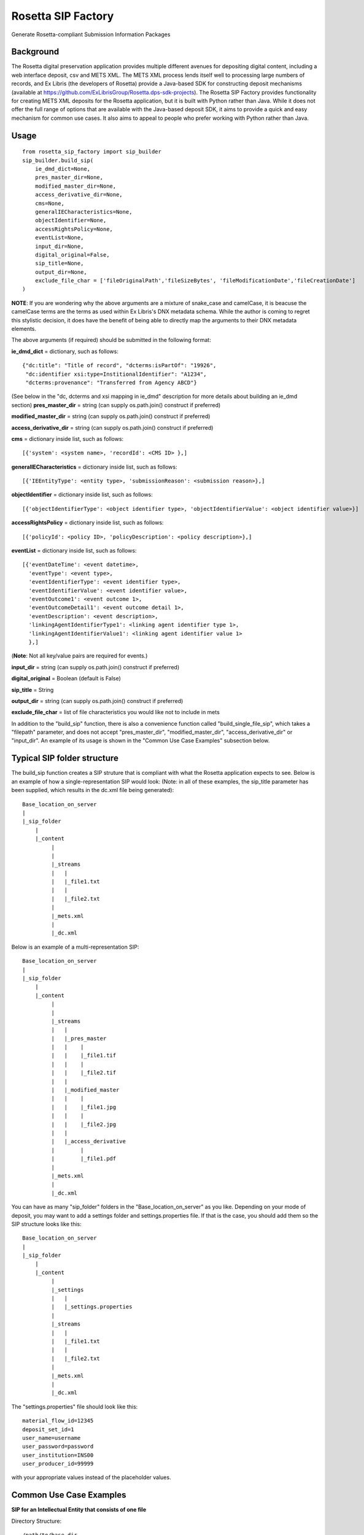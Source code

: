 Rosetta SIP Factory
===================
Generate Rosetta-compliant Submission Information Packages

Background
----------
The Rosetta digital preservation application provides multiple different avenues for depositing digital content, including a web interface deposit, csv and METS XML. The METS XML process lends itself well to processing large numbers of records, and Ex Libris (the developers of Rosetta) provide a Java-based SDK for constructing deposit mechanisms (available at https://github.com/ExLibrisGroup/Rosetta.dps-sdk-projects).  
The Rosetta SIP Factory provides functionality for creating METS XML deposits for the Rosetta application, but it is built with Python rather than Java. While it does not offer the full range of options that are available with the Java-based deposit SDK, it aims to provide a quick and easy mechanism for common use cases. It also aims to appeal to people who prefer working with Python rather than Java.


Usage
-----
::

    from rosetta_sip_factory import sip_builder
    sip_builder.build_sip(
        ie_dmd_dict=None,
        pres_master_dir=None,
        modified_master_dir=None,
        access_derivative_dir=None,
        cms=None,
        generalIECharacteristics=None,
        objectIdentifier=None,
        accessRightsPolicy=None,
        eventList=None,
        input_dir=None,
        digital_original=False,
        sip_title=None,
        output_dir=None,
        exclude_file_char = ['fileOriginalPath','fileSizeBytes', 'fileModificationDate','fileCreationDate']  
    )

**NOTE**: If you are wondering why the above arguments are a mixture of snake_case and camelCase, it is beacuse the camelCase terms are the terms as used within Ex Libris's DNX metadata schema. While the author is coming to regret this stylistic decision, it does have the benefit of being able to directly map the arguments to their DNX metadata elements.

The above arguments (if required) should be submitted in the following format:

**ie_dmd_dict** = dictionary, such as follows::

    {"dc:title": "Title of record", "dcterms:isPartOf": "19926",
     "dc:identifier xsi:type=InstitionalIdentifier": "A1234",
     "dcterms:provenance": "Transferred from Agency ABCD"}

(See below in the "dc, dcterms and xsi mapping in ie_dmd" description for more
details about building an ie_dmd section)  
**pres_master_dir** = string (can supply os.path.join() construct if preferred)  

**modified_master_dir** = string (can supply os.path.join() construct if preferred)  

**access_derivative_dir** = string (can supply os.path.join() construct if preferred)  

**cms** = dictionary inside list, such as follows::

    [{'system': <system name>, 'recordId': <CMS ID> },]
 
**generalIECharacteristics** = dictionary inside list, such as follows::

    [{'IEEntityType': <entity type>, 'submissionReason': <submission reason>},]
 
**objectIdentifier** = dictionary inside list, such as follows::  

    [{'objectIdentifierType': <object identifier type>, 'objectIdentifierValue': <object identifier value>}]

**accessRightsPolicy** = dictionary inside list, such as follows::

    [{'policyId': <policy ID>, 'policyDescription': <policy description>},]

**eventList** = dictionary inside list, such as follows::  

    [{'eventDateTime': <event datetime>, 
      'eventType': <event type>,
      'eventIdentifierType': <event identifier type>, 
      'eventIdentifierValue': <event identifier value>,
      'eventOutcome1': <event outcome 1>,
      'eventOutcomeDetail1': <event outcome detail 1>,
      'eventDescription': <event description>,
      'linkingAgentIdentifierType1': <linking agent identifier type 1>,
      'linkingAgentIdentifierValue1': <linking agent identifier value 1>
      },]

(**Note**: Not all key/value pairs are required for events.)  

**input_dir** = string (can supply os.path.join() construct if preferred)  

**digital_original** = Boolean (default is False)  

**sip_title** = String  

**output_dir** = string (can supply os.path.join() construct if preferred)  

**exclude_file_char** = list of file characteristics you would like not to include in mets

In addition to the "build_sip" function, there is also a convenience function called "build_single_file_sip", which takes a "filepath" parameter, and does not accept "pres_master_dir", "modified_master_dir", "access_derivative_dir" or "input_dir". An example of its usage is shown in the "Common Use Case Examples" subsection below.  

Typical SIP folder structure
----------------------------
The build_sip function creates a SIP struture that is compliant with what the Rosetta application expects to see. Below is an example of how a single-representation SIP would look:
(Note: in all of these examples, the sip_title parameter has been supplied, which results in the dc.xml file being generated)::

    Base_location_on_server
    |
    |_sip_folder
        |
        |_content
             |
             |  
             |_streams
             |   |
             |   |_file1.txt
             |   |
             |   |_file2.txt
             |
             |_mets.xml
             |
             |_dc.xml

Below is an example of a multi-representation SIP::

    Base_location_on_server
    |
    |_sip_folder
        |
        |_content
             |
             |
             |_streams
             |   |
             |   |_pres_master
             |   |    |
             |   |    |_file1.tif
             |   |    |
             |   |    |_file2.tif
             |   |
             |   |_modified_master
             |   |    |
             |   |    |_file1.jpg
             |   |    |
             |   |    |_file2.jpg
             |   |
             |   |_access_derivative
             |        |
             |        |_file1.pdf
             |    
             |_mets.xml
             |
             |_dc.xml


You can have as many "sip_folder" folders in the "Base_location_on_server" as you like.  
Depending on your mode of deposit, you may want to add a settings folder and settings.properties file. If that is the case, you should add them so the SIP structure looks like this::

    Base_location_on_server
    |
    |_sip_folder
        |
        |_content
             |
             |_settings
             |   |
             |   |_settings.properties
             |
             |_streams
             |   |
             |   |_file1.txt
             |   |
             |   |_file2.txt
             |
             |_mets.xml
             |
             |_dc.xml

The "settings.properties" file should look like this::

    material_flow_id=12345
    deposit_set_id=1
    user_name=username
    user_password=password
    user_institution=INS00
    user_producer_id=99999

with your appropriate values instead of the placeholder values.

Common Use Case Examples
------------------------
**SIP for an Intellectual Entity that consists of one file**  
  
Directory Structure:
::

  /path/to/base_dir
            |
            |__file1.tif
  
Code:
::

    import os
    from rosetta_sip_factory import sip_builder

    # set the filepath and the output directory for convenience's sake
    filepath = os.path.join('/', 'path', 'to', 'base_dir', 'file1.jpg',)
    output_dir = os.path.join('/', 'path', 'to', 'destination_dir')

    sip_builder.build_single_file_sip(
        ie_dmd_dict=[{'dc:title': 'title of IE',
                      'dcterms:isPartOf': 'Series 001'
                    }],
        filepath=filepath,
        generalIECharacteristics=[{'IEEntityType': 'unpublishedImages',
                                   'status': 'ACTIVE'
                                 }],
        objectIdentifier=[{'objectIdentifierType': 'ALMAMMS',
                           'objectIdentifierValue': '9901234578901234'}],
        accessRightsPolicy=[{'policyId': '1000'}],
        digital_original=True,
        sip_title='Title of SIP',
        output_dir=output_dir,
        exclude_file_char = exclude_file_char = ['fileOriginalPath','fileSizeBytes', 'fileModificationDate','fileCreationDate'],  
    )

**SIP for an Intellectual Entity with one representation, consisting of files in one directory**  
  
Directory Structure:
::

    /path/to/base_dir
            |
            |__rep_folder
                   |
                   |__file1.tif
                   |__file2.tif
  
Code:
::

    import os
    from rosetta_sip_factory import sip_builder

    # set the base directory and the output directory for convenience's sake
    base_dir = os.path.join('/', 'path', 'to', 'base_dir')
    output_dir = os.path.join('/', 'path', 'to', 'destination_dir')

    sip_builder.build_sip(
        ie_dmd_dict=[{'dc:title': 'title of IE',
                      'dcterms:isPartOf': 'Series 001'
                    }],
        pres_master_dir=os.path.join(base_dir, 'rep_folder'),
        generalIECharacteristics=[{'IEEntityType': 'unpublishedImages',
                                   'status': 'ACTIVE'
                                 }],
        objectIdentifier=[{'objectIdentifierType': 'ALMAMMS',
                           'objectIdentifierValue': '9901234578901234'}],
        accessRightsPolicy=[{'policyID': '1000'}],
        input_dir=base_dir,
        digital_original=True,
        sip_title='Title of SIP'
        output_dir=output_dir
    )
(**NOTE** : in the above excerpt, it would also be possible to set the input dir as the same directory as the rep. In that case,
the files would be placed directly in the "content" directory in the SIP, rather than being placed inside another directory.
The primary reason for ordering representations in their own directories is to avoid the possibility of multiple representations
containing files with the same name.)

**SIP for an Intellectual Entity with two representations, consisting of files in one directory per rep**  
  
Directory Structure:
::

    /path/to/base_dir
            |
            |__rep_folder_1
            |      |
            |      |__file1.tif
            |      |__file2.tif
            |
            |__rep_folder_2   
                   |
                   |__file1.jpg
                   |__file2.jpg
  
Code:
::

    import os
    from rosetta_sip_factory import sip_builder

    # set the base directory and the output directory for convenience's sake
    base_dir = os.path.join('/', 'path', 'to', 'base_dir')
    output_dir = os.path.join('/', 'path', 'to', 'destination_dir')

    sip_builder.build_sip(
        ie_dmd_dict=[{'dc:title': 'title of IE',
                      'dcterms:isPartOf': 'Series 001'
                    }],
        pres_master_dir=os.path.join(base_dir, 'rep_folder_1'),
        modified_master_dir=os.path,join(base_dir, 'rep_folder_2'),
        generalIECharacteristics=[{'IEEntityType': 'unpublishedImages',
                                   'status': 'ACTIVE'
                                 }],
        objectIdentifier=[{'objectIdentifierType': 'ALMAMMS',
                           'objectIdentifierValue': '9901234578901234'}],
        accessRightsPolicy=[{'policyID': '1000'}],
        input_dir=base_dir,
        digital_original=True,
        sip_title='Title of SIP'
        output_dir=output_dir
    )

**SIP for an Intellectual Entity where rep and file level details are described as JSON documents**  

Directory Structure:
::

    /full/path/to/base_dir
                 |
                 |__rep_folder_1
                        |
                        |__file1.tif
                        |__file2.tif
                        |__file3.tif

  
Code:
::

    import os
    from rosetta_sip_factory import sip_builder

    # set the base directory and the output directory for convenience's sake
    base_dir = os.path.join('/', 'path', 'to', 'base_dir')
    output_dir = os.path.join('/', 'path', 'to', 'destination_dir')

    pm_json = [{'fileOriginalName': 'file1.tif',
                'fileOriginalPath': os.path.join('rep_folder_1', 'file1.tif'), 
                'physical_path': os.path.dir(base_dir, 'rep_folder_1', 'file1.tif')),
                'MD5': '11c2563db299225b38d5df6287ccda7d',
                'fileSizeBytes': '25678'
                'fileCreationDate': 'Wed Aug 09 14:10:22 NZDT 2017',
                'fileModificationDate': 'Mon Nov 13 15:19:34 NZDT 2017',
                'label': 'Image One',
                'note': 'This is a note for Image One'},
                {'fileOriginalName': 'file2.tif',
                'fileOriginalPath': os.path.join('rep_folder_1', 'file2.tif'), 
                'physical_path': os.path.dir(base_dir, 'rep_folder_1', 'file2.tif')),
                'MD5': '9d09f20ab8e37e5d32cdd1508b49f0a9',
                'fileSizeBytes': '113715'
                'fileCreationDate': 'Fri Sep 22 09:01:21 NZDT 2017',
                'fileModificationDate': 'Wed Nov 15 16:54:02 NZDT 2017',
                'label': 'Image Two',
                'note': 'This is a note for Image two'},
                {'fileOriginalName': 'file3.tif',
                'fileOriginalPath': os.path.join('rep_folder_1', 'file3.tif'), 
                'physical_path': os.path.dir(base_dir, 'rep_folder_1', 'file3.tif')),
                'MD5': '861f762a651b0feaa64cd6bf346e6d46',
                'fileSizeBytes': '189552'
                'fileCreationDate': 'Tue Aug 29 11:45:29 NZDT 2017',
                'fileModificationDate': 'Mon Dec 11 08:32:06 NZDT 2017',
                'label': 'Image Three',
                'note': 'This is a note for Image Three'}]

    sip_builder.build_sip_from_json(
        ie_dmd_dict=[{'dc:title': 'title of IE',
                      'dcterms:isPartOf': 'Series 001'
                    }],
        pres_master_json=pm_json,
        generalIECharacteristics=[{'IEEntityType': 'unpublishedImages',
                                   'status': 'ACTIVE'
                                 }],
        objectIdentifier=[{'objectIdentifierType': 'ALMAMMS',
                           'objectIdentifierValue': '9901234578901234'}],
        accessRightsPolicy=[{'policyId': '1000'}],
        input_dir=base_dir,
        digital_original=True,
        sip_title='Title of SIP'
        output_dir=output_dir
    )


dc, dcterms and xsi mapping in ie_dmd
-------------------------------------
The ie_dmd component does some behind-the scenes parsing of namespace prefixes 
and attributes. Specifically, the following three namespaces are supported:   
dc - is mapped to "http://purl.org/dc/elements/1.1/"   
dcterms - is mapped to "http://purl.org/dc/terms/"   
xsi - is mapped to "http://www.w3.org/2001/XMLSchema-instance", and is
intended only for use with attributes, not the element names.

Note that multi-word dc/dcterms elements should be camelCased (i.e. the dcterms element "Bibliographic Citation" should be rendered as "dcterms:bibligraphicCitation").

Installing Rosetta SIP Factory
------------------------------
If you have downloaded the package, unzip it and execute the following command::  
    python setup.py install  
This package will also install the most recent lxml library via pip if it is
not already installed.
